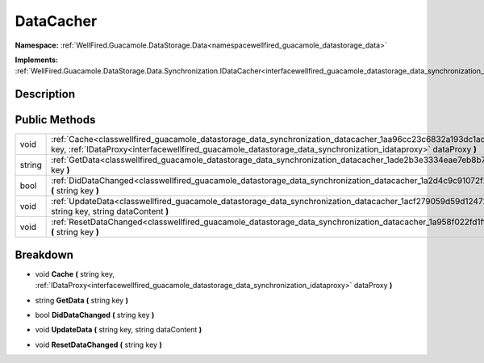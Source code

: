 .. _classwellfired_guacamole_datastorage_data_synchronization_datacacher:

DataCacher
===========

**Namespace:** :ref:`WellFired.Guacamole.DataStorage.Data<namespacewellfired_guacamole_datastorage_data>`

**Implements:** :ref:`WellFired.Guacamole.DataStorage.Data.Synchronization.IDataCacher<interfacewellfired_guacamole_datastorage_data_synchronization_idatacacher>`


Description
------------



Public Methods
---------------

+-------------+------------------------------------------------------------------------------------------------------------------------------------------------------------------------------------------------------------------------------------------------------+
|void         |:ref:`Cache<classwellfired_guacamole_datastorage_data_synchronization_datacacher_1aa96cc23c6832a193dc1ac63ef4197764>` **(** string key, :ref:`IDataProxy<interfacewellfired_guacamole_datastorage_data_synchronization_idataproxy>` dataProxy **)**   |
+-------------+------------------------------------------------------------------------------------------------------------------------------------------------------------------------------------------------------------------------------------------------------+
|string       |:ref:`GetData<classwellfired_guacamole_datastorage_data_synchronization_datacacher_1ade2b3e3334eae7eb8b732f2d424f3772>` **(** string key **)**                                                                                                        |
+-------------+------------------------------------------------------------------------------------------------------------------------------------------------------------------------------------------------------------------------------------------------------+
|bool         |:ref:`DidDataChanged<classwellfired_guacamole_datastorage_data_synchronization_datacacher_1a2d4c9c91072f28b2e1120de223297ce7>` **(** string key **)**                                                                                                 |
+-------------+------------------------------------------------------------------------------------------------------------------------------------------------------------------------------------------------------------------------------------------------------+
|void         |:ref:`UpdateData<classwellfired_guacamole_datastorage_data_synchronization_datacacher_1acf279059d59d12472e8db31a27674951>` **(** string key, string dataContent **)**                                                                                 |
+-------------+------------------------------------------------------------------------------------------------------------------------------------------------------------------------------------------------------------------------------------------------------+
|void         |:ref:`ResetDataChanged<classwellfired_guacamole_datastorage_data_synchronization_datacacher_1a958f022fd1ffd5cda0e37b1d8d380267>` **(** string key **)**                                                                                               |
+-------------+------------------------------------------------------------------------------------------------------------------------------------------------------------------------------------------------------------------------------------------------------+

Breakdown
----------

.. _classwellfired_guacamole_datastorage_data_synchronization_datacacher_1aa96cc23c6832a193dc1ac63ef4197764:

- void **Cache** **(** string key, :ref:`IDataProxy<interfacewellfired_guacamole_datastorage_data_synchronization_idataproxy>` dataProxy **)**

.. _classwellfired_guacamole_datastorage_data_synchronization_datacacher_1ade2b3e3334eae7eb8b732f2d424f3772:

- string **GetData** **(** string key **)**

.. _classwellfired_guacamole_datastorage_data_synchronization_datacacher_1a2d4c9c91072f28b2e1120de223297ce7:

- bool **DidDataChanged** **(** string key **)**

.. _classwellfired_guacamole_datastorage_data_synchronization_datacacher_1acf279059d59d12472e8db31a27674951:

- void **UpdateData** **(** string key, string dataContent **)**

.. _classwellfired_guacamole_datastorage_data_synchronization_datacacher_1a958f022fd1ffd5cda0e37b1d8d380267:

- void **ResetDataChanged** **(** string key **)**

